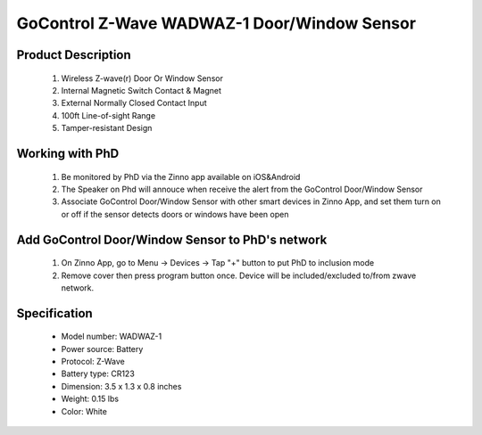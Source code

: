 GoControl Z-Wave WADWAZ-1 Door/Window Sensor
------------------------------------------------

	.. image:: ../../images/door_sensor/gocontrol_door_window.jpg
	.. :align: left

Product Description
~~~~~~~~~~~~~~~~~~~~~~
	#. Wireless Z-wave(r) Door Or Window Sensor 
	#. Internal Magnetic Switch Contact & Magnet 
	#. External Normally Closed Contact Input 
	#. 100ft Line-of-sight Range 
	#. Tamper-resistant Design 

Working with PhD
~~~~~~~~~~~~~~~~~~~~~~~~~~~~~~~~~~~
	#. Be monitored by PhD via the Zinno app available on iOS&Android
	#. The Speaker on Phd will annouce when receive the alert from the GoControl Door/Window Sensor
	#. Associate GoControl Door/Window Sensor with other smart devices in Zinno App, and set them turn on or off if the sensor detects doors or windows have been open	
	
Add GoControl Door/Window Sensor to PhD's network
~~~~~~~~~~~~~~~~~~~~~~~~~~~~~~~~~~~~~~~~
	#. On Zinno App, go to Menu → Devices → Tap "+" button to put PhD to inclusion mode
	#. Remove cover then press program button once. Device will be included/excluded to/from zwave network.
	
	.. image:: ../../images/door_sensor/gocontrol_door_sensor_i.jpg
	.. :align: left
	
Specification
~~~~~~~~~~~~~~~~~~~~~~
	- Model number: 				WADWAZ-1
	- Power source: 				Battery
	- Protocol: 					Z-Wave
	- Battery type: 				CR123
	- Dimension:					3.5 x 1.3 x 0.8 inches
	- Weight:						0.15 lbs
	- Color: 						White

.. Inclusion/Exclusion to/from a network
.. ~~~~~~~~~~~~~~~~~~~~~~~
	#. Put controller to Inclusion/Exclusion mode
	#. Remove cover then press program button once. Device will be included/excluded to/from zwave network.
	
	.. image:: ../../images/door_sensor/gocontrol_door_sensor_i.jpg
	.. :align: left
	
.. Link in Amazon
.. ~~~~~~~~~~~~~~~~~~
	https://www.amazon.com/GoControl-Z-Wave-Door-Window-Sensor/dp/B00MNYSEF4
	
.. Configuration description
.. ~~~~~~~~~~~~~~~~~~~~~~~~~~
	There is no configuration for this device.

